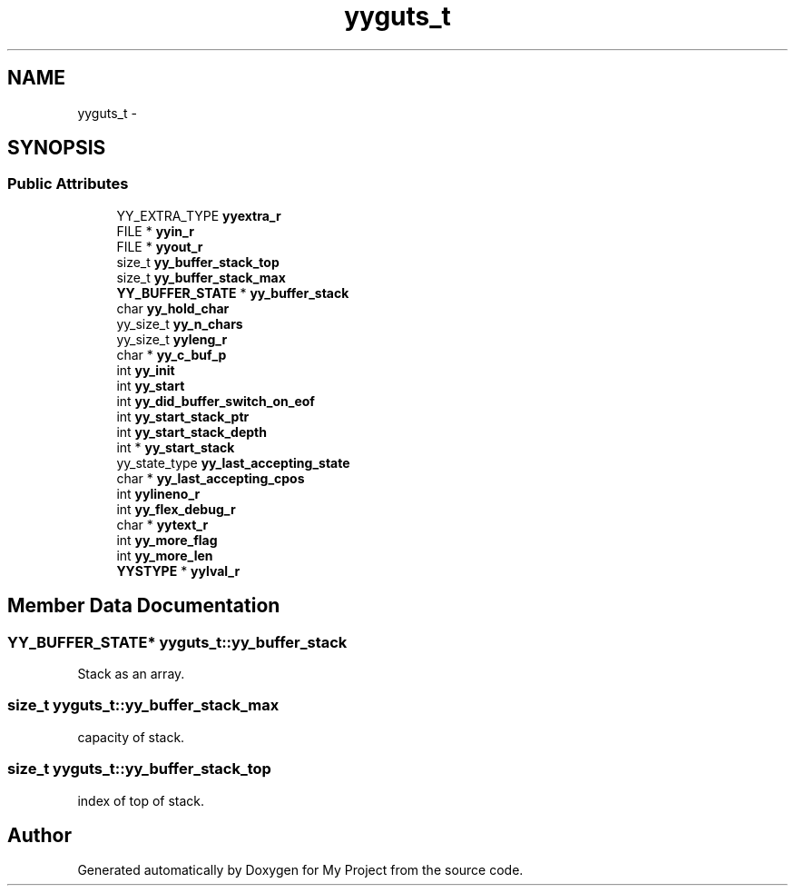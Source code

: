 .TH "yyguts_t" 3 "Fri Oct 9 2015" "My Project" \" -*- nroff -*-
.ad l
.nh
.SH NAME
yyguts_t \- 
.SH SYNOPSIS
.br
.PP
.SS "Public Attributes"

.in +1c
.ti -1c
.RI "YY_EXTRA_TYPE \fByyextra_r\fP"
.br
.ti -1c
.RI "FILE * \fByyin_r\fP"
.br
.ti -1c
.RI "FILE * \fByyout_r\fP"
.br
.ti -1c
.RI "size_t \fByy_buffer_stack_top\fP"
.br
.ti -1c
.RI "size_t \fByy_buffer_stack_max\fP"
.br
.ti -1c
.RI "\fBYY_BUFFER_STATE\fP * \fByy_buffer_stack\fP"
.br
.ti -1c
.RI "char \fByy_hold_char\fP"
.br
.ti -1c
.RI "yy_size_t \fByy_n_chars\fP"
.br
.ti -1c
.RI "yy_size_t \fByyleng_r\fP"
.br
.ti -1c
.RI "char * \fByy_c_buf_p\fP"
.br
.ti -1c
.RI "int \fByy_init\fP"
.br
.ti -1c
.RI "int \fByy_start\fP"
.br
.ti -1c
.RI "int \fByy_did_buffer_switch_on_eof\fP"
.br
.ti -1c
.RI "int \fByy_start_stack_ptr\fP"
.br
.ti -1c
.RI "int \fByy_start_stack_depth\fP"
.br
.ti -1c
.RI "int * \fByy_start_stack\fP"
.br
.ti -1c
.RI "yy_state_type \fByy_last_accepting_state\fP"
.br
.ti -1c
.RI "char * \fByy_last_accepting_cpos\fP"
.br
.ti -1c
.RI "int \fByylineno_r\fP"
.br
.ti -1c
.RI "int \fByy_flex_debug_r\fP"
.br
.ti -1c
.RI "char * \fByytext_r\fP"
.br
.ti -1c
.RI "int \fByy_more_flag\fP"
.br
.ti -1c
.RI "int \fByy_more_len\fP"
.br
.ti -1c
.RI "\fBYYSTYPE\fP * \fByylval_r\fP"
.br
.in -1c
.SH "Member Data Documentation"
.PP 
.SS "\fBYY_BUFFER_STATE\fP* yyguts_t::yy_buffer_stack"
Stack as an array\&. 
.SS "size_t yyguts_t::yy_buffer_stack_max"
capacity of stack\&. 
.SS "size_t yyguts_t::yy_buffer_stack_top"
index of top of stack\&. 

.SH "Author"
.PP 
Generated automatically by Doxygen for My Project from the source code\&.
